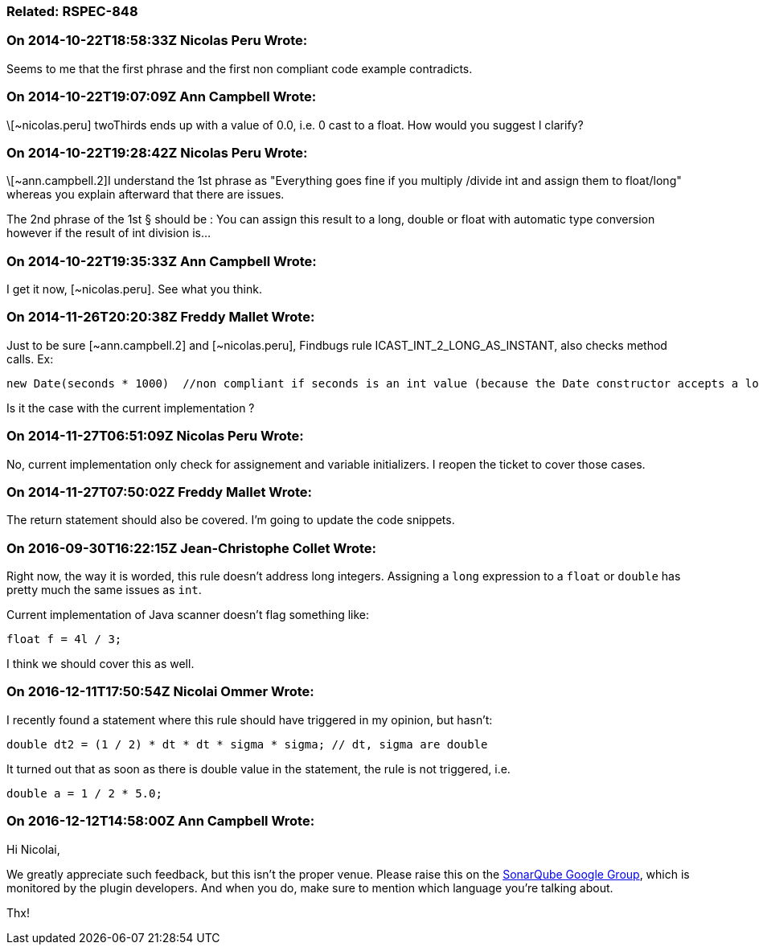 === Related: RSPEC-848

=== On 2014-10-22T18:58:33Z Nicolas Peru Wrote:
Seems to me that the first phrase and the first non compliant code example contradicts. 

=== On 2014-10-22T19:07:09Z Ann Campbell Wrote:
\[~nicolas.peru] twoThirds ends up with a value of 0.0, i.e. 0 cast to a float. How would you suggest I clarify?

=== On 2014-10-22T19:28:42Z Nicolas Peru Wrote:
\[~ann.campbell.2]I understand the 1st phrase as "Everything goes fine if you multiply /divide int and assign them to float/long" whereas you explain afterward that there are issues.

The 2nd phrase of the 1st § should be : You can assign this result to a long, double or float with automatic type conversion however if the result of int division is... 

=== On 2014-10-22T19:35:33Z Ann Campbell Wrote:
I get it now, [~nicolas.peru]. See what you think.

=== On 2014-11-26T20:20:38Z Freddy Mallet Wrote:
Just to be sure [~ann.campbell.2] and [~nicolas.peru], Findbugs rule ICAST_INT_2_LONG_AS_INSTANT, also checks method calls. Ex:

----
new Date(seconds * 1000)  //non compliant if seconds is an int value (because the Date constructor accepts a long value and so we might get an unexpected behavior
----

Is it the case with the current implementation ?

=== On 2014-11-27T06:51:09Z Nicolas Peru Wrote:
No, current implementation only check for assignement and variable initializers. I reopen the ticket to cover those cases.

=== On 2014-11-27T07:50:02Z Freddy Mallet Wrote:
The return statement should also be covered. I'm going to update the code snippets.

=== On 2016-09-30T16:22:15Z Jean-Christophe Collet Wrote:
Right now, the way it is worded, this rule doesn't address long integers. Assigning a ``++long++`` expression to a ``++float++`` or ``++double++`` has pretty much the same issues as ``++int++``.

Current implementation of Java scanner doesn't flag something like:

----
float f = 4l / 3;
----
I think we should cover this as well.

=== On 2016-12-11T17:50:54Z Nicolai Ommer Wrote:
I recently found a statement where this rule should have triggered in my opinion, but hasn't:

----
double dt2 = (1 / 2) * dt * dt * sigma * sigma; // dt, sigma are double
----
It turned out that as soon as there is double value in the statement, the rule is not triggered, i.e.

----
double a = 1 / 2 * 5.0;
----

=== On 2016-12-12T14:58:00Z Ann Campbell Wrote:
Hi Nicolai,


We greatly appreciate such feedback, but this isn't the proper venue. Please raise this on the https://groups.google.com/forum/?pli=1#!forum/sonarqube[SonarQube Google Group], which is monitored by the plugin developers. And when you do, make sure to mention which language you're talking about.



Thx!

